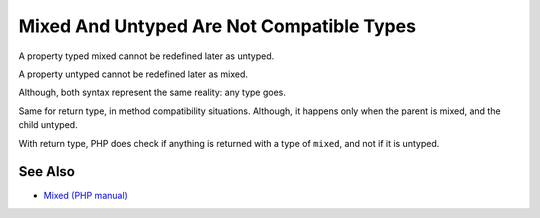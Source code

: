 .. _mixed-and-untyped-are-not-compatible-types:

Mixed And Untyped Are Not Compatible Types
------------------------------------------

.. meta::
	:description:
		Mixed And Untyped Are Not Compatible Types: A property typed mixed cannot be redefined later as untyped.
	:twitter:card: summary_large_image
	:twitter:site: @exakat
	:twitter:title: Mixed And Untyped Are Not Compatible Types
	:twitter:description: Mixed And Untyped Are Not Compatible Types: A property typed mixed cannot be redefined later as untyped
	:twitter:creator: @exakat
	:twitter:image:src: https://php-tips.readthedocs.io/en/latest/_images/mixed_and_no_type.png
	:og:image: https://php-tips.readthedocs.io/en/latest/_images/mixed_and_no_type.png
	:og:title: Mixed And Untyped Are Not Compatible Types
	:og:type: article
	:og:description: A property typed mixed cannot be redefined later as untyped
	:og:url: https://php-tips.readthedocs.io/en/latest/tips/mixed_and_no_type.html
	:og:locale: en

.. raw:: html

	<script type="application/ld+json">{"@context":"https:\/\/schema.org","@graph":[{"@type":"WebPage","@id":"https:\/\/php-tips.readthedocs.io\/en\/latest\/tips\/mixed_and_no_type.html","url":"https:\/\/php-tips.readthedocs.io\/en\/latest\/tips\/mixed_and_no_type.html","name":"Mixed And Untyped Are Not Compatible Types","isPartOf":{"@id":"https:\/\/www.exakat.io\/"},"datePublished":"Thu, 14 Mar 2024 20:48:02 +0000","dateModified":"Thu, 14 Mar 2024 20:48:02 +0000","description":"A property typed mixed cannot be redefined later as untyped","inLanguage":"en-US","potentialAction":[{"@type":"ReadAction","target":["https:\/\/php-tips.readthedocs.io\/en\/latest\/tips\/mixed_and_no_type.html"]}]},{"@type":"WebSite","@id":"https:\/\/www.exakat.io\/","url":"https:\/\/www.exakat.io\/","name":"Exakat","description":"Smart PHP static analysis","inLanguage":"en-US"}]}</script>

A property typed mixed cannot be redefined later as untyped. 

A property untyped cannot be redefined later as mixed. 



Although, both syntax represent the same reality: any type goes. 



Same for return type, in method compatibility situations. Although, it happens only when the parent is mixed, and the child untyped. 



With return type, PHP does check if anything is returned with a type of ``mixed``, and not if it is untyped.

.. image:: ../images/mixed_and_no_type.png

See Also
________

* `Mixed (PHP manual) <https://www.php.net/manual/en/language.types.mixed.php>`_

